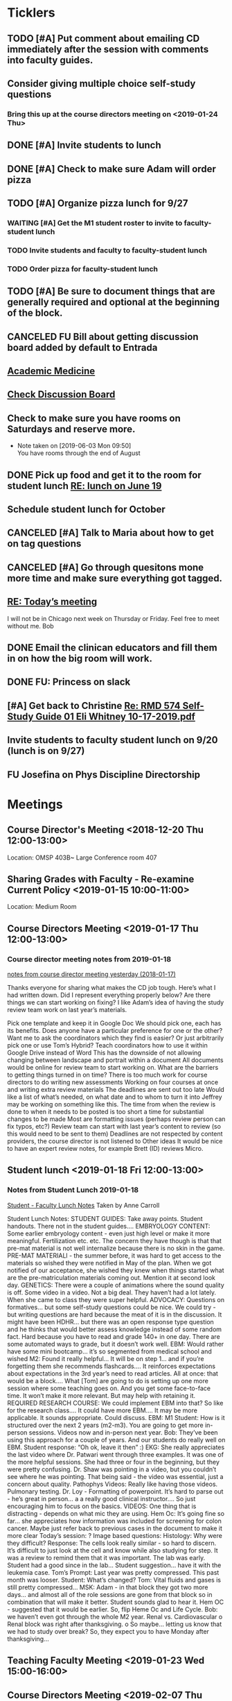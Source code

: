 * *Ticklers*
** TODO [#A] Put comment about emailing CD immediately after the session with comments into faculty guides.
** Consider giving multiple choice self-study questions
*** Bring this up at the course directors meeting on <2019-01-24 Thu>
** DONE [#A] Invite students to lunch
SCHEDULED: <2019-04-08 Mon>
** DONE [#A] Check to make sure Adam will order pizza
** TODO [#A] Organize pizza lunch for 9/27
:PROPERTIES:
:ORDERED:  t
:END:
*** WAITING [#A] Get the M1 student roster to invite to faculty-student lunch
SCHEDULED: <2019-09-09 Mon>
:LOGBOOK:
- Note taken on [2019-09-05 Thu 09:22] \\
  Bug Bob on Monday if you haven't gotten this.  Invites go out Friday.
- State "WAITING"    from "TODO"       [2019-08-28 Wed 09:18] \\
  Emailed Bob.
:END:
*** TODO Invite students and faculty to faculty-student lunch
SCHEDULED: <2019-09-20 Fri>
*** TODO Order pizza for faculty-student lunch
** TODO [#A] Be sure to document things that are generally required and optional at the beginning of the block.
** CANCELED FU Bill about getting discussion board added by default to Entrada
** [[https://journals.lww.com/academicmedicine/pages/default.aspx][Academic Medicine]]
SCHEDULED: <%%(diary-cyclic 7 07 20 2019)>
** [[https://entrada.rush.edu/community/rmd56619farmc:discussion_board?section=view-forum&id=51][Check Discussion Board]]
SCHEDULED: <2019-09-06 Fri>
** Check to make sure you have rooms on Saturdays and reserve more.
   SCHEDULED: <2019-09-13 Fri>
   :LOGBOOK:
   - Note taken on [2019-08-26 Mon 07:55] \\
     This is done through 9/28
   :END:
   - Note taken on [2019-06-03 Mon 09:50] \\
     You have rooms through the end of August
** DONE Pick up food and get it to the room for student lunch [[message://%3cd5dadda6bb95448aa7b36b67a525c850@RUPW-EXCHMAIL02.rush.edu%3E][RE: lunch on June 19]]
SCHEDULED: <2019-06-19 Wed>

** Schedule student lunch for October
SCHEDULED: <2019-09-27 Fri>
** CANCELED [#A] Talk to Maria about how to get on tag questions
:LOGBOOK:
- Note taken on [2019-07-18 Thu 06:45] \\
  Recent email says we are 100% done.  I'll take their word for it.
:END:
** CANCELED [#A] Go through quesitons mone more time and make sure everything got tagged.
:LOGBOOK:
- Note taken on [2019-07-18 Thu 06:46] \\
  Recent email says we are 100% done.  I'll take their word for it.
:END:
** [[message://%3cba7058c6c89b4e7b802a2b6a55815997@RUPW-EXCHMAIL02.rush.edu%3E][RE: Today’s meeting]]


I will not be in Chicago next week on Thursday or Friday.  Feel free to meet without me.
Bob

** DONE Email the clinican educators and fill them in on how the big room will work.
SCHEDULED: <2019-08-24 Sat>
:LOGBOOK:
- State "DONE"       from              [2019-08-26 Mon 07:45]
- Note taken on [2019-08-21 Wed 08:22] \\
  Wait until after the meeting Thursday the 22nd.  This may be addressed there.
:END:
** DONE FU:  Princess on slack
:PROPERTIES:
:SYNCID:   7B169153-D4B6-4A92-B39E-0293A8FF940F
:ID:       A3F4C235-9D4C-4836-965C-2EDBFD54F178
:END:

** [#A] Get back to Christine [[message://%3c0A95AC6B-9F25-49A6-9B10-22649EFC7E2E@rush.edu%3E][Re: RMD 574 Self-Study Guide 01 Eli Whitney 10-17-2019.pdf]]

** Invite students to faculty student lunch on 9/20 (lunch is on 9/27)
SCHEDULED: <2019-09-13 Fri>
** FU Josefina on Phys Discipline Directorship
SCHEDULED: <2019-09-17 Tue>

* *Meetings*
** Course Director's Meeting <2018-12-20 Thu 12:00-13:00>
Location: OMSP 403B~ Large Conference room 407
** Sharing Grades with Faculty - Re-examine Current Policy <2019-01-15 10:00-11:00>
Location: Medium Room
** Course Directors Meeting <2019-01-17 Thu 12:00-13:00>
*** Course director meeting notes from 2019-01-18
	[[message://%3c7112B064-8C91-4B9C-803D-A28B632AFADE@rush.edu%3E][notes from course director meeting yesterday (2018-01-17)]]

Thanks everyone for sharing what makes the CD job tough. Here’s what I had written down. Did I represent everything properly below? Are there things we can start working on fixing? I like Adam’s idea of having the study review team work on last year’s materials.

Pick one template and keep it in Google Doc
We should pick one, each has its benefits.
Does anyone have a particular preference for one or the other?
Want me to ask the coordinators which they find is easier?
Or just arbitrarily pick one or use Tom’s Hybrid?
Teach coordinators how to use it within Google Drive instead of Word
This has the downside of not allowing changing between landscape and portrait within a document
All documents would be online for review team to start working on.
What are the barriers to getting things turned in on time?
There is too much work for course directors to do
writing new assessments
Working on four courses at once and writing extra review materials
The deadlines are sent out too late
Would like a list of what’s needed, on what date and to whom to turn it into
Jeffrey may be working on something like this.
The time from when the review is done to when it needs to be posted is too short a time for substantial changes to be made
Most are formatting issues (perhaps review person can fix typos, etc?)
Review team can start with last year’s content to review (so this would need to be sent to them)
Deadlines are not respected by content providers, the course director is not listened to
Other ideas
It would be nice to have an expert review notes, for example Brett (ID) reviews Micro.
** Student lunch <2019-01-18 Fri 12:00-13:00>
*** Notes from Student Lunch 2019-01-18
	[[message://%3c879F8C58-41D1-4249-891B-341A7533EE6E@rush.edu%3E][Student - Faculty Lunch Notes]]
Taken by Anne Carroll

Student Lunch Notes:
STUDENT GUIDES: Take away points. Student handouts. There not in the student guides….
EMBRYOLOGY CONTENT: Some earlier embryology content - even just high level or make it more meaningful. Fertilization etc. etc. The concern they have though is that that pre-mat material is not well internalize because there is no skin in the game.
PRE-MAT MATERIALl - the summer before, it was hard to get access to the materials so wished they were notified in May of the plan. When we got notified of our acceptance, she wished they knew when things started what are the pre-matriculation materials coming out.
Mention it at second look day.
GENETICS: There were a couple of animations where the sound quality is off. Some video in a video. Not a big deal. They haven’t had a lot lately. When she came to class they were super helpful.
ADVOCACY: Questions on formatives… but some self-study questions could be nice.
We could try - but writing questions are hard because the meat of it is in the discussion.
It might have been HDHR… but there was an open response type question and he thinks that would better assess knowledge instead of some random fact.
Hard because you have to read and grade 140+ in one day. There are some automated ways to grade, but it doesn’t work well.
EBM: Would rather have some mini bootcamp… it’s so segmented from medical school and wished
M2: Found it really helpful… It will be on step 1… and if you’re forgetting them she recommends flashcards…. It reinforces expectations about expectations in the 3rd year’s need to read articles.
All at once: that would be a block…. What [Tom] are going to do is setting up one more session where some teaching goes on. And you get some face-to-face time. It won’t make it more relevant. But may help with retaining it.
REQUIRED RESEARCH COURSE: We could implement EBM into that? So like for the research class…. It could have more EBM…. It may be more applicable.
It sounds appropriate. Could discuss.
EBM: M1 Student: How is it structured over the next 2 years (m2-m3). You are going to get more in-person sessions. Videos now and in-person next year.
Bob: They’ve been using this approach for a couple of years. And our students do really well on EBM. Student response: “Oh ok, leave it then” :)
EKG: She really appreciates the last video where Dr. Patwari went through three examples. It was one of the more helpful sessions. She had three or four in the beginning, but they were pretty confusing. Dr. Shaw was pointing in a video, but you couldn’t see where he was pointing. That being said - the video was essential, just a concern about quality.
Pathophys Videos: Really like having those videos. Pulmonary testing.
Dr. Loy - Formatting of powerpoint. It’s hard to parse out - he’s great in person… a a really good clinical instructor…. So just encouraging him to focus on the basics.
VIDEOS: One thing that is distracting - depends on what mic they are using.
Hem Oc: It’s going fine so far… she appreciates how information was included for screening for colon cancer. Maybe just refer back to previous cases in the document to make it more clear
Today’s session: ?
Image based questions:
Histology: Why were they difficult?
Response: The cells look really similar - so hard to discern. It’s difficult to just look at the cell and know while also studying for step.
It was a review to remind them that it was important. The lab was early. Student had a good since in the lab…
Student suggestion… have it with the leukemia case.
Tom’s Prompt:
Last year was pretty compressed. This past month was looser.
Student: What’s changed?
Tom: Vital fluids and gases is still pretty compressed…
MSK: Adam - in that block they got two more days… and almost all of the role sessions are gone from that block so in combination that will make it better. Student sounds glad to hear it.
Hem OC - suggested that it would be earlier. So, flip Heme Oc and Life Cycle.
Bob: we haven’t even got through the whole M2 year.
Renal vs. Cardiovascular
o        Renal block was right after thanksgiving.
o        So maybe… letting us know that we had to study over break? So, they expect you to have Monday after thanksgiving…
** Teaching Faculty Meeting <2019-01-23 Wed 15:00-16:00>
** Course Directors Meeting <2019-02-07 Thu 12:00-13:00>
*** Ask about access to K drive
   [2018-11-27 Tue]
** Review Fall 2019 draft calendar with Bob Leven <2019-02-21 Thu 11:00-12:00>
** AY19 Curriculum Kick-Off Meeting; Location: AAC 985 **https://zoom.us/j/153650743*** <2019-03-01 Fri 10:00-12:00>
*** Mention embryology changes at physiology currculum meeting next week.
   [[message://%3c986c78f0806e45baa26fa41fc4561edb@RUPW-EXCHMAIL02.rush.edu%3E][RE: Intro to embryology]]
** Physiology Curriculum Meeting for AY19 Launch; Location: OIME, AAC 403, Medium Conference Room <2019-03-06 Wed 14:30-15:30>
** LCME Survey Visit <2019-10-04--2019-10-07>
** 2019-2020 Calendar <2019-04-24 Wed 13:30-14:30>
:PROPERTIES:
:SYNCID:   59F1934E-DA33-42B6-B748-57555DFAE249
:ID:       41953264-D25C-45B6-AFC5-2850C966D3EC
:END:
*** DONE Review Bob's calendars
:PROPERTIES:
:SYNCID:   B9D8AB61-2B3E-401D-976C-68429650A8F0
:ID:       E3442D5E-B1A9-453E-A93D-557965D61F97
:END:
	[[message://%3cfea1cfacb14d4d7d83d7fb9634842e7a@RUPW-EXCHMAIL02.rush.edu%3E][Draft 2 of 2019-2020 Calendars]]

1. Tetralogy of Fallot on 10/17 is a double case.  It would be extremely helpful if you coul dmove the final off of Monday into the previous week.
-Moved to Friday
2. I think we can justify putting the EKG workshop on 11/15 but Friday (11/16) would be better after the formative
- Bob will check with Jaime to see if she will move the communicator session wiht it.  Otherwise, no dice.
3. Pre-renal dehydration is a double case.  Putting it the Monday after the midterm on Friday is a disaster waiting to happen.  This session was universally reviled last year as it landed the day after a formative.  I don't know what to do with this session but putting it there is a problem.  Maybe you coud move this sesson to Tuesday and put the midterm on Thursday the week before.
- Bob is checking with Paul to ee if he will move his session to Tuesday.  Bob doesn't want them to come in for an hour but this really needs to be moved.
- Sleep on it and get back to Bob on moving the mid-term.  He doesn't think they'll have enough time to study for it if we move it.
4. Could we get M1 Q&A sessions on 11/12, 11/21 and 12/11?
- Done.  11/12, 11/19, 11/10
5. Thoracic imaging sesson belongs in VF, not VG.
- moved to 12/9.  Tell Adam.
6. Pneumothorax is a double case.  I suppose if the semester really starts on Monday the 6th, this is OK but it would be better on Friday.
- Left this where it was.  Decided there was enough time.
7. ABASE cant be the same day as the acid-base session on 1/24.  I need to be in both.  Its goping to suck but we may have to either put it on Thursday tht 23rd of wait until Tuesday the 28th for ABASE.  Much as I hate to do it, Thursday might be the best of the two evils.
- ABASE moved to Thursday, formative moved to Tuesday.
8. Could we put a Q&A for the formative on Tuesday the 1/21 and Wednesday 1/29?
-  Done.  1/17 and 1/28

Entered on [2019-04-23 Tue 14:41]
**** CANCELED FU Bob on What Jamie said about moving communicator to Friday 11/16
**** CANCELED FU Bob to make sure Paul was OK with the move of his session to Tuesday before Thanksgiving
**** DONE [#A] Show Adam where you moved thoracic imaging (12/9)
** Bob Calendar <2019-04-25 Thu 10-:00-10:30>
:PROPERTIES:
:SYNCID:   FB4D9F3C-493D-4C6C-9633-DE0BD73BB2AD
:ID:       584E34AE-1E05-450D-97B4-81BD960A2591
:END:
*** Kidney histology
- Added with Pre-renal dehydration
*** Dump the anatomy review on 12/10
- Done
** [[message://%3c944561760ce246b3b705354ddd3f2c2c@RUPW-EXCHMAIL02.rush.edu%3E][Meningitis Case Pilot Session with large room ]] <2019-06-07 Fri>
:PROPERTIES:
:SYNCID:   F931B1E5-7A85-42C6-9287-773E69083C69
:ID:       89164235-C686-4ECD-926D-03BA4AED19C0
:END:

*** Go thorugh the case a little first.
*** When susan first asked if there were any quesitons I hheard some yes's but they were soft and students were too inhibited to ask.
*** PowerPoints?
*** I like the fact that multiple input came in from faculty.
*** Trouble understanding Susan.  Accoustics?
*** Practice with poll everywhere before session
*** Hide the poll anywhere restuls.  If students see it updating it will iinfluence their choice.
*** Lumbar puncture video should have been in the pre-study material
*** Do we want the discipline directors taking the students thorough the activites or the CEs?  What will the CEs do now?  Just chime in when they have a clinical point.  It seems like communication before every session to make sure everyone knows who is doing what well in advance will be important.
*** How will we identify the "lead" CE?  Should the CD just assign them?
*** I think we should ask the clinician educators to circle up the way Scott Heinrich did at the very beginning of the session and spend the first 25 minutes or so going over the case.
** Course Directors Meeting <2019-05-09 Thu 12:00-13:00>
:PROPERTIES:
:SYNCID:   12BA51DF-9971-4BAD-9841-514EFBCACF2B
:ID:       ED09D0E2-11C3-4B6A-A4BC-9EDFFD07F47C
:END:
*** Spent a lot of time discussing the pre-clerkship standards policy that the I&I subcommittee approved yesterday.  Adam didn't like it but he might be coming around.
** OIME Staff Meeting <2019-05-16 Thu 12:00-13:00>
:PROPERTIES:
:SYNCID:   E4B04BAA-C0BE-4E88-B76E-D3F632AD9454
:ID:       A692391D-36C2-4D91-8CB5-BF1A71E66430
:END:
*** 144 students in next class
*** 26 of those students are under represented minorities
** Multidicplinary tagging only when you need to know the second discipline to get the answer correct (not if jut in distractors or a minor$
** Weekly Clinician Educator meetings for M1M2 Integrated Curriculum;  Zoom link:  https://zoom.us/j/945561732; Location: AAC Rm. 985 <2019-06-10 Mon 12:00-13:00> :: The CE's thought the session went long.   This was in part because of the those present were chiming in but it was also in part because the neurologists were experts that were teaching beyond what an M1 needs to know.  The suggesiton was that maybe the CEs should teach things like this.  It probalby won't be a problem in other blocks as the "experts" are few and far between right now.
:PROPERTIES:
:SYNCID:   EA5F1FEE-621B-43C4-85CB-B5645C017B2F
:ID:       3E1EAC04-1B6B-4E6E-9CCF-8F3E7A9B61AA
:END:

** Meeting about tech in new space; Location AAC 971 <2019-06-19 Wed 11:00-12:00>                                                            
*** Can we record the session? - Yes                                                                                                        
*** Mention apple TVs - Yes.                                                                                                                
    [2019-06-14 Fri 06:16]                                                                                                                  
                                                                                                                                            
*** Screens                                                                                                                                 
***** Four large screens on the wall                                                                                                        
***** 14 mobile monitors                                                                                                                    
***** They do have airplay                                                                                                                  
*** Mics                                                                                                                                    
***** 6 wireless lavaleres                                                                                                                  
***** Asked for 8 and asked to boundary mics at each table                                                                                  
*** You need software to do a bunch of fancy sharing with the whole room but an iPad out of the box will connect to one station at a time.  
*** You can have them message the instructor from the cart.                                                                                 
*** Web site for documentation: http://www.netsupportschool.com                                                                             
                                                                                                                                            
*** DONE [#A] Ask Bob what kind of technical support we'll have in the room :: Yes.  For the first semester.                                
                                                                            
** Student-Faculty Lunch Location: AAC 950 <2019-06-19 Wed 12:00-13:00>                                                                      
**** There will be histopath reviews before the exam in every block                                                                          
**** Students liked what Scott Heinrich did wwith the group get together in a circle.    

** FW: M1/M2 meeting;Location: Medium Conference Room   <2019-06-19 Wed 9:00-10:00>                                                          
**** 942-8546 for medium conference room                                                                                                     
**** Lot's of Y2Q talk but they aren't buying into moving blocks around                                                                      
**** Beth will be addressing the students abt med school tutors.  She will also be sitting in the sessions.  Hopoing to de-emphasize the     
**** importance of Step 1                                                                           
** Course Director's Meeting; Location: OMSP 403B~ Large Conference room 407 <2019-06-20 Thu 12:00-13:00>
:PROPERTIES:
:SYNCID:   6C8538F1-298F-4E11-B21D-B24A3B541E64
:ID:       703E862F-85A4-4C73-98C0-D57882DB8E35
:END:

Faculty guides due before course starts
Formatives and summatives due 3 weeks before assessment
Objectives now posted by week
*** DONE [#A] Check AY19/20 physiology content list for deadlines
*** DONE Ask Princess about syllabus.  I didn't understand it.   :Princess:
*** DONE [#A] They are thinking about using kotobee to collect all documents and convert to epub :: Probably need to convert to Word but it might take LaTeX.  Check this.
** Course Director's Meeting; Location: OMSP 403B~ Large Conference room 407 <2019-06-27 Thu 12:00-13:00>
:PROPERTIES:
:SYNCID:   D6F2297E-BF91-450F-A8E9-F9D736E4167F
:ID:       FA13BA9E-ABDF-48C3-B68C-C076D1CF348C
:END:
*** New Micro/Immuno person's name is Paria
**** Taught as a TA
**** She's a talker.  :)
*** CD salaries will now be allocated based upon length of block and other not well-defined effort-based factors.  Probably DD by student workload time, too.

** Course Director's Meeting; Location: OMSP 403B~ Large Conference room 407 <2019-07-18 Thu 12:00-13:00>
:PROPERTIES:
:SYNCID:   B2AFCC73-F0FD-4A15-9232-22729604816E
:ID:       EF0FC1AA-53DF-4E3B-AC8A-9C7B3DC48CEB
:END:
*** DONE [#A] Narrative feedback for M2s in Anatomy and Communicator?  Ask Adam.
:PROPERTIES:
:SYNCID:   DB402237-22B1-429F-94C0-A292BCABE0A0
:ID:       622BEB0C-CFEF-40C4-B124-2FB1938EBA3B
:END:
:LOGBOOK:
- State "WAITING"    from "TODO"       [2019-08-07 Wed 10:19]
:END:
*** Thinking about requiring students to pass each discipline at the end of the year                                                                    
**** Assessment needs to give us the breakdowns for next year so that we can evaluate the effect on students grades
**** We need to move fast if we want to get this started for 2019-2020.  Bob didn't seem to interested in pushing it ahead that quickly so I doubt it will happen.  Probably 2020-2021.
**** Check in and see how this policy requiring students to pass all of the disciplines over the course of the year.  If its going to happen in 2021, Bob has to move now.
SCHEDULED: <2020-02-14 Fri>

** Course Director's Meeting; Location: OMSP 403B~ Large Conference room 407 <2019-07-25 Thu 12:00-13:00>
:PROPERTIES:
:SYNCID:   52007325-6876-493A-8371-D5BCB2354E9F
:ID:       74A23B20-29D9-4ACC-A961-69A74BDD72B5
:END:
:LOGBOOK:
- Note taken on [2019-07-26 Fri 07:52] \\
  We looked at Lecturio.  There was a request for more time to evaluate.
  
  Denise Lyles is leaving.  She's the coordinator for both S&R and VG so very bad news for me.  No plan for replacement yet.
:END:
** TODO M1 Block Admin Meeting <2019-08-08 Thu 12:00-13:00>
:PROPERTIES:
:SYNCID:   0DFFD531-0E24-484D-82BD-287CF09BE9B0
:ID:       39366560-ECD7-4C28-9669-49288930E607
:END:
:LOGBOOK:
- Note taken on [2019-08-08 Thu 13:15] \\
  Narrative feedback will be done for communicator and anatomy (M2's communicator only).  
  
  Students will not be told they are being evaluated.
  
  This won't affect the grade but can affect a Deans letter
  
  Students will see evaluations and they will have at least on conference with a communicator faculty at east once some time during the year to go over it.
:END:
                                 
** My turn at the Journal Club <2020-03-26 Thu>
*** Send out journal club article
DEADLINE: <2020-03-19 Thu> SCHEDULED: <2020-03-12 Thu>
** Meeting to describe technology in new teaching space. <2019-08-13 Tue 9:00-10:00>
:PROPERTIES:
:SYNCID:   9B6C9D6B-FAE8-415E-A199-D67AAF043643
:ID:       44B2E6BC-84DF-437F-9A99-926D938C6576
:END:
*** IT guy's name is Terrance J Lewis.  He encourages email for questions
*** Some things to note:
**** You have to check out tablets from METC
**** Will probalby need at least 1 mic.  This also comes from the METC
**** There is a keyboard and mouse with each cart.
**** You can connect to each cart with you iPad but you can't use airplay (which Only connects to the whole room).  You have to use an alternative (name eacapres me).  You need to install software to do it.
** TODO Course Director's Meeting; Location: OMSP 403B~ Large Conference room 407 <2019-08-15 Thu 12:00-13:00>
:PROPERTIES:
:SYNCID:   0178B251-1095-4B57-83A0-40AA1E5261B0
:ID:       28FBA82F-E906-463E-9EE2-FB4C56D22391
:END:
:LOGBOOK:
- Note taken on [2019-08-16 Fri 09:31] \\
  I wasn't happy with how this went.  It turned into a bitch session basically about how we are being cut out of the process when decisions are being made.  I need to take the bull by the horns and talk to Rahul directly about some of this.
:END:
** Tech Training in CLUB (new teaching space) rooms; Location: AAC450 <2019-08-19 Mon 11:30-13:30>
:LOGBOOK:
- Note taken on [2019-08-21 Wed 08:54] \\
  Adam, Amrjit and I got to mess around a little.  The iPads connect fine thorugh airmedia but ou need to to to a tablet of a wall and set the computer to accept it.
:END:
** Cameo at M1 Orientation; Location: 540 AAC <2019-08-22 Thu 10:15-10:45>
:PROPERTIES:
:SYNCID:   4E642768-5449-46BA-B0EF-27448F5F9890
:ID:       51182D6F-46AC-4DA3-9FF5-F9016AFCE62B
:END:
** Request - RMC Faculty Dinner and Curriculum Prep meeting; Location: AAC 1096 - https://zoom.us/j/153650743 <2019-08-22 Thu 17:00-18:30>
:PROPERTIES:
:SYNCID:   09835B32-966A-4979-8989-6B465519EBB4
:ID:       2C0ADB9D-21F3-45F9-B44E-17EA481ED7E1
:END:
** Course Director's Meeting; Location: OMSP 403B~ Large Conference room 407 <2019-11-01 Fri 07:32>
:PROPERTIES:
:SYNCID:   10734585-EB6C-4A51-8C85-7615A148731D
:ID:       CEE56239-925C-4E16-9CBC-A2A3152D98F0
:END:
*** [[message://%3c1b3cf48d9e8f41388187b701ba66a4ff@RUPW-EXCHMAIL02.rush.edu%3E][Discussion points for CD meeting tomorrow]]


Dear All,

I’m observing the case session (on blood type) in the new space and have made a few observations that would be worth some discussion as a group:

-          No one (i.e., CEs nor students) currently know how to reach a DD for help. Given the maze of the room configuration and the inability to see across the room, an electronic solution (like Slack) seems to be the only feasible solution. We should reach consensus on this and active a plan as soon as possible
-          Many on the small groups are now larger at 6 students per table instead of 4 due to table size and availability.
-          Regarding the room being a “maze” to get through…we should plan a better configuration including where tables, chairs, and dividers not in use should be placed. The placement of furniture seems a bit haphazard making it hard to get around right now.
-          Hearing the CEs is still very challenging, especially if you’re a student at a table furthest from the CE. I sat in as part of a group and could not hear questions students were posing. Student frustration regarding this must be high. This does not make for a good learning environment. Tables that can’t hear are completely checked out.

Adam
**** Need to decide what to do if a CE doesn't show up.
**** Slack update - Microsoft teams?
**** iPads for faculty?
*** Notes from session
**** Lots of reluctance about adding more echnology.  Email Princess and put the brakes on Teams
**** Spread the students out amongst all the the tables individually if a CE doesn't show.
**** Triangle or U-shaped table arrangement with CEs in the center to better allow students to hear them.
*** Need to discuss review form
** Course Director's Meeting; Location: OMSP 403B~ Large Conference room 407 <2019-09-05 Thu 12:00-13:00>
:PROPERTIES:
:SYNCID:   051AA993-6CA2-4009-9066-F3019FE11507
:ID:       98158227-5D57-4896-BC61-36CE616492D8
:END:
:LOGBOOK:
- Note taken on [2019-09-07 Sat 10:17] \\
  Bob wasn't there so it turned into a typical bitch session.
:END:
* *Notes*
** [[message://%3c1CDD440C-296F-4754-8B5D-2BE5D8FB626A@rush.edu%3E][Formative Review policy]]
** [[message://%3cE1B6B801-934D-4B87-8CB8-9E94D7868073@rush.edu%3E][Summative Review Policy]]
** Advice for Students
:PROPERTIES:
:SYNCID:   73FE8192-7FF9-4439-B9EC-33E5762025F4
:ID:       72CAC11E-9271-4AC0-8552-0E8259D4039F
:END:
*** What disciplines did you struggle in?
*** Old exam questions
*** self-study questions
*** objectives
*** look for questions in the notes/write a stem
*** study in groups
*** where do you study?  Distraction-free?
*** write your questions down and don't wait to ask.  Assuming you have been through the material, the answer is unlikely to just come to you.
** Connie’s Pizza
2373 S. Archer Avenue
Chicago, IL, 60616
Get Directions
Phone
(312) CONNIES
(312) 326-3443

My suggested order:

2 large deep veggie
2 large deep meat lovers
1 large deep pepperoni and mushroom
35 cans of a variety of soda
8 bottled waters
** [[http://www.pathophys.org][McMaster Pathophysiology]] - this had the explanaiotn for HTN in AKI (its volume overload due to decreased GFR).  It could be a good resource.
   [2018-12-10 Mon]
** [[https://www.labnol.org/internet/add-files-multiple-drive-folders/28715/][Article on how to add google docs to multiple folders.]]  The shortcut key is shft-z
   [2018-12-13 Thu]
** [[message://%3cc657557ed90741e985f72c8dc0f167d5@RUPW-EXCHMAIL02.rush.edu%3E][Consider Bob's Proposal]]
   [2018-12-19 Wed]
** [[message://%3c117360AF-D0FC-4D67-969B-17E266136381@rush.edu%3E][Assessment Protocols]]
** [[message://%3c1547152402378.29289@rush.edu%3E][M1 (2018-2019) Osmosis student is Laura Owczarzak]]
** [[message://%3c19D81327-BEC8-4B9E-8869-5577F42C97DF@rush.edu%3E]["You Said, We Did" Newsletter & New Facilitator Dashboard]]
** ON RADAR Flex learning models
	[[message://%3c8C8472C5-AC14-4348-8158-DB24A53EF55E@gmail.com%3E][Flex learning models]]
This is worth probably reading.
** [[http://rahulpatwari.org/index.php?title=RMC_Objectives][RMC Objectives]]
   [2018-11-29 Thu]
** ScholarRx/RUSH Info
	[[message://%3cDM5PR1201MB2521FF6FD929CE7E1844C354F0910@DM5PR1201MB2521.namprd12.prod.outlook.com%3E][ScholarRx/RUSH Discussion (Thursday, January 31)]]
** [[https://docs.google.com/document/d/1MXuuOdefHQxd3Qz2vCUEuPzmHa0-agYl0lmDRhXjJ_k/edit][Normal Ranges for Test Results - Google Docs]]
** Plan for embryology and maybe genetics
	[[message://%3cFBC2B30A-BB0B-4342-A475-CF1FF856E5CE@rush.edu%3E][Re: Intro to embryology]]
 Something that you are probably aware of is that students would like to have a general overview of embryology early on.  I spoke with Tom about this and he agrees that it would be helpful if before talking about heart development there was a more general introduction.  We both felt that a fairly superficial introduction that covered the most basic details from fertilization probably up through gastrulation, germ layer formation, neural tube and maybe branchial arch and somite formation could be done without an excessive amount of time commitment by the students with the clear understanding that with then now additional time in the Sexuality and Reproduction block that we could revisit early embryology in greater detail again in the second year.  We were thinking of including it in the self study material for the Tet case.  I would appreciate your perspective on this.
** "Ideal" Physiology Order - was not needed and was never completed
 [hide]
***
1	01. Describe the fundamental concepts of Physiology (CO-0118)
**** 1.1	01. Transport (TO-0751)
1.2	02. The Movement of Ions and the Cell Membrane Resting Potential (TO-0752)
1.3	03. Fluids and Electrolytes 1 (TO-1273)
1.5	05. Epithelial Transport (TO-1263)
*** 2	02. Apply the concepts of Cardiovascular Physiology (CO-0119)
**** Introduction to the Cardiovascular System and the Heart Part 1
**** Introduction to the Cardiovascular System and the Heart Part 2
**** Introduction to the Cardiovascular System and the Heart Part 3
**** THE STRUCTURE AND FUNCTION OF THE CARDIOVASCULAR SYSTEM
**** CARDIAC MUSCLE PHYSIOLOGY
**** Smooth Muscle Physiology
**** The Physiology of the Autonomic Nervous System
**** THE MOVEMENT OF IONS AND THE CELL MEMBRANE RESTING POTENTIAL
**** ACTION POTENTIAL GENERATION AND PROPAGATION IN NERVE AND SKELETAL MUSCLE
**** The Cardiac Action Potential
**** Introduction to Arrythmias and the Mechanism of Action of Anti-arrhythmic Drugs
**** THE HEART AS A PUMP
**** Hemodynamics
**** INTERACTION BETWEEN THE HEART AND THE CIRCULATION
**** REGIONAL CIRCULATIONS
**** REGULATION OF ARTERIAL PRESSURE AND CARDIOVASCULAR RE- FLEXES
*** 5	05. Apply the concepts of Renal Physiology (CO-0122)
**** Basic Renal Structures and Functions
**** Renal Blood Flow Filtration and Clearance
**** BASIC TRANSPORT MECHANISMS AND RENAL HANDLING OF ORGANIC SOLUTES
**** Renal Handling of Na Cl and H2O
**** Control of Na and H2O Excretion
**** Renal Handling of Potassium Calcium and Phosphate
**** Renal Handling of Acid-Base
*** 4	04. Apply the concepts of Respiratory Physiology (CO-0121)
**** 01. Introduction to the Respiratory System (TO-0787)
**** 02. Respiratory Mechanics (TO-0788)
**** 03. Gas Exchange (TO-0789)
**** 4.4	04. Ventilation and Gas Exchange (TO-0790)
**** 4.5	05. Reflexes & Regulation (TO-0791)
**** 4.6	06. Blood Gas Transport (TO-1279)
**** 4.7	07. Pulmonary Circulation, Ventilation/Perfusion Balance (TO-1280)
**** 4.8	08. Control of Respiration (TO-1281)
**** 4.9	09. Pulmonary Physiology (TO-1282)
*** 3	03. Apply the concepts of Gastrointestinal Physiology (CO-0120)
**** 3.1	01. Gastrointestinal Function and Regulation (TO-0792)
**** 3.2	02. Motility (TO-0793)
**** 3.3	03. Secretion (TO-0794)
**** 3.4	04. Absorption (TO-0795)
**** 3.5	05. Liver (TO-0796)
**** 3.6	07. Biliary System and Gallstones (TO-0798)
**** 3.7	08. Pancreas (TO-0799)
*** 6	06. Apply the concepts of Musculoskeletal Physiology (CO-0123)
**** 6.3	03. Synapses (TO-0824)
**** 6.6	06. Skeletal Muscle Physiology (TO-0827)
**** 7	07. Apply the concepts of Endocrine Physiology (CO-0124)
*** Apply the concepts of Calcium Homeostasis Physiology
**** 7.5	05. The Physiology of Bone (TO-0839)
**** 7.6	06. Calcium and Phosphate Regulation (TO-0843)
7.1	01. Metabolism Controlling Hormones (TO-1283)
7.2	02. Hormonal Control of Blood Glucose (TO-1284)
7.3	03. Hormones of Growth, Development & Metabolism (TO-1285)
7.4	04. Diabetes Mellitus (TO-1236)

8	08. Apply the concepts of Reproductive Physiology (CO-0125)
8.1	01. Overview of Reproductive Physiology 1 (TO-0800)
8.2	02. Overview of Reproductive Physiology 2 (TO-0801)
8.3	03. Male Reproductive Physiology (TO-0802)
8.4	04. Female Reproductive Physiology (TO-0803)
8.5	05. Pregnancy (TO-0804)
8.6	06. Physiology of Growth and Development (TO-0805)
9	09. Apply the concepts of Fetal Physiology (CO-0126)
9.1	01. Women’s Health: Ex-Utero Fetal Physiology (TO-0828)
9.2	02. Pregnancy (TO-XXXX)
9.3	XX. Women's Health: Antenatal Surveillance of Fetal Physiology and Alterations (TO-0829)
9.4	XX. Women's Health: Abnormal Pregnancy (TO-XXXX)
10	10. Apply the concepts of Acid Base Physiology (CO-0127)
10.1	01. General Acid Base Balance (TO-0830)
10.2	02. Buffering Response to an Acid Base Imbalance (TO-0831)
10.3	03. Compensatory Responses to an Acid Base Imbalance (TO-0832)
11	11. Apply the concepts of Temperature Regulation Physiology (CO-0128)
11.1	01. Core temperature (TO-0833)
11.2	02. Heat exchange at the skin (TO-0834)
11.3	03. Central control of temperature (TO-0835)
****
** [[https://rushuportal.learning.rush.edu/OIRAA/Pages/default.aspx?RootFolder=%2FOIRAA%2FDocuments%2FHLC%20Visit%20March%202019&FolderCTID=0x012000E8A32E6DCA121545BB8E2E1AC27BD676&View=%7b01DF83B8-2A45-4A61-935F-95541FCBBE73%7d][Links to documents for HLC prep]]
** [[~/Library/Mobile Documents/com~apple~CloudDocs/Word/Revised Letterhead 2019-03-14.doc][Revised Letterhead 2019-03-14.doc]]
** Master Physio Folder Objectives
https://drive.google.com/folderview?id=14QHSDel6YQKm-YecgoWbCGGkjmC4MK5L
** Master Physio Objective Sheet
https://docs.google.com/document/d/1wk7JUXKr8UVm84_zQHG8UF0o-6zKSADz2CEil-4lCFM/edit?usp=drivesdk
** Room Scheduling Link
	[[message://%3c50924b10dfcf45fca1bff4690d71bdbe@RUPW-EXCHMAIL02.rush.edu%3E][FW: Ad Astra Room Scheduling Is Back Online]]
** [[~/Library/Mobile Documents/com~apple~CloudDocs/Excel/M1M2 Spring and Summer 2020 Draft 2019-04-02.xlsx][M1M2 Spring and Summer 2020 Draft 2019-04-02.xlsx]]
** [[~/Library/Mobile Documents/com~apple~CloudDocs/Excel/M1M2 Fall 2019 Draft 2019-04-02.xlsx][M1M2 Fall 2019 Draft 2019-04-02.xlsx]]
** [[https://docs.google.com/spreadsheets/d/1fFYdEC57xJLCBtvl0IBd-4QUzY1D_HC9ERtOteeirNI/edit#gid=0][19/20_Topic Change Requests - Google Sheets]]
** [[message://%3cce3c08b5063f463c897e8cf250bedc30@RUPW-EXCHMAIL02.rush.edu%3E][Preliminary calendar]]
** [[/Users/tshanno/Library/Mobile Documents/com~apple~Preview/Documents/812_bench_Y2Q_2018 Secon Year Questionaire supplement.pdf][812_bench_Y2Q_2018 Secon Year Questionaire supplement.pdf]]
** [[/Users/tshanno/Library/Mobile Documents/com~apple~Preview/Documents/812_Y2Q_2018 second year questionsaire 2019-05-03.pdf ][812_Y2Q_2018 second year questionsaire 2019-05-03.pdf]]
** [[/Users/tshanno/Library/Mobile Documents/com~apple~CloudDocs/zFiled By Folder/LaTeX/Miscellaneous/Instructions for Evaluating Workload/Procedure for Evaluating Workload 2019-05-03.docx][Procedure for Evaluating Workload 2019-05-03.docx]]
   :PROPERTIES:
   :SYNCID:   4573C6DE-9EAF-4703-BFF9-152548EF4FB9
   :ID:       5A3BD658-5236-4134-B18E-8A09359AEF06
   :END:
** [[~/Library/Mobile Documents/com~apple~CloudDocs/Excel/M1M2 Spring and Summer 2020 Draft 4 5-1-19.xlsx][M1M2 Spring and Summer 2020 Draft 4 5-1-19.xlsx]]
** [[~/Library/Mobile Documents/com~apple~CloudDocs/Excel/M1M2 Fall 2019 Draft 5 5-3-19.xlsx][M1M2 Fall 2019 Draft 5 5-3-19.xlsx]]
** Meningitis procedure

Per Bob’s email (below) we are charged with combining small groups into one large space as an experiment of what the new space on the fifth floor might feel like.

We need to discuss how we are going to execute the meningitis case with all four groups at the same time.

Major disciplines: Microbiology, Pharmacology, Pathology, and Neuroscience/Neurology.
Other disciplines invited as spectators/feedback/FYI.

Activity Design Team is also included if they wish to attend and clinical educators assigned for this session are included if they would like to attend.

Faculty Guide:
https://docs.google.com/document/d/1wEJ9fycsuc5FHTwfFHI6ABod2HsWnutGXKCfuJcNKKA/edit?usp=sharing

Bob’s email from 5/9
One of the approaches being considered for class sessions next year is to use the new teaching space to have class sessions with the entire class together at one time.  The new space can maximally hold 200, so it should be able to seat our 144 class size without much trouble.  That being said, this would obviously  be a very different environment than what everyone is used to.  Instead of 3- 4 tables in a room we would have 24-30 tables in the room with multiple Clinician Educators assigned to a certain group of tables.  This approach would offer both challenges and opportunities.   So please share what you think would be the challenges and opportunities.  Second, recognizing that some of the Roles topics may not be appropriate to address in this type of setting, we may wish to continue to teach those sessions in smaller groups like we do now.  Therefore if anyone would like to identify topics that they believe fall into this category to please let us know.
** [[https://docs.google.com/document/d/1cVDrWUZwKGn9KrsxQDL1t2PK1KWzKnBYwHsxSRAtXo4/edit][Blueprints - Student Version - Google Docs]] :: To post discipline and roles specific percentages on exams for students.
** [[~/Library/Mobile Documents/com~apple~Preview/Documents/M1 MarioGomez BSCI-RMD 565.pdf][Session Reviews for the session in the big room]] :: There is a seperate special review that isnt' available yet.
** [[https://docs.google.com/spreadsheets/d/1Yf1fgAhLfUL_AmuRrDMH75ea_QtBVJkfkIrAdfBG3vQ/edit#gid=0][AY19/20 Physiology Content List - Google Sheets]] :: This sheet has the due dates for all of the material.  Vital FLuids due 8/8!
** [[http://support.kotobee.com/en/support/solutions/articles/8000070293-import-a-pdf-with-editable-content][Import a PDF with Editable Content : Kotobee]]

** [[http://support.kotobee.com/en/support/solutions/articles/8000024599-import-a-pdf-file-in-mac-os][Importing PDF for Mac users : Kotobee]]

** [[https://docs.google.com/spreadsheets/d/1eOZgZ-3IojbfWlrGpHaWtO0aMLZ3IA2mTANLIuSeOvg/edit#gid=0][00 - RMC AY19/20 Google Content Outlines - Google Sheets]] :: Links to all disciplines
** [[https://airtable.com/shrqOrzFJW5IUMyz4/tbljDpPhbpJ40IDlK?blocks=hide][Airtable - RMC CI- Faculty View]] :: This is not the current version
** [[https://drive.google.com/file/d/1i4Lh-fv9YPo1WG_s8ub6T6nOecHm1kXf/view?ts=5d040e84][M1M2 2019-2020 6-7-19 Bob Version.xlsx - Google Drive]]
:PROPERTIES:
:SYNCID:   4D39AFCF-7BEB-4299-87BB-E53CEF086F2F
:ID:       C8F41BDC-24F8-4AB4-8E5C-9F7A13824020
:END:

** Workload Assessment stuff [[https://drive.google.com/drive/folders/1rUMvRMLissK-_5XMw3_uDe-ElNwr7h2i][18/19 Workload Assessment - Google Drive]]
:PROPERTIES:
:SYNCID:   6D313489-E8DB-4821-8BDA-2A6D25FD7CDC
:ID:       2B951202-7A11-49F3-AC02-7A501E1E7553
:END:
** [[message://%3c4122654d37224a3a90e0ffc155545a1b@RUPW-EXCHMAIL02.rush.edu%3E][RE: Canvas Use]] :: Course Arc username and password but probably isn't consistent with terms of the license...
:PROPERTIES:
:SYNCID:   581633CA-3333-40CE-AD09-72D50510A2AD
:ID:       EAB6A5CB-E216-4E18-8977-320D0F662500
:END:

We do not have a license for Canvas. I am using the Free for Teacher version. You can sign up for it if you would like to test it out… https://www.instructure.com/canvas/try-canvas. You can add students to your course in Canvas and it won’t disappear.
 
I do want to note that the content for the summer self study guides is in a learning management system tool called CourseArc. This is where we placed all the self study material and created some interactive learning elements for the content.  CTEI has a license for CourseArc, however, it’s limited to the users in our department. We do have a general CTEI account that you are welcome to log in with…
https://rush.coursearc.com
CTEI@rush.edu – CTEI1234!
 
Students are not able to be added to CourseArc. If you would like for them to do the activities you create in CourseArc, you would need to add a link to the CourseArc course that you created within your Blackboard course OR create a free Canvas course for students to access the material in CourseArc. My suggestion is to use Blackboard since this is the learning management system Rush currently uses and the registrar’s office creates the course and enrolls students. You can easily embed a link to your CourseArc course in Blackboard.  You wouldn’t need to enroll any students as you will for Canvas. Also, if you link CourseArc to Blackboard, any graded activities you create in CourseArc will integrate into the Blackboard Grade Center.
 
If you need any help with this or have any questions, please let me know and I would be more than happy to help. 
** [[https://docs.google.com/spreadsheets/d/1QJsELxU6JDczacguMrNoYrOYd7qAnA5mICM1_WJRCcM/edit?usp=sharing][Activity Design Team Assignments to M2 Cases 2018-2019]]
:PROPERTIES:
:SYNCID:   1CE30209-09D0-4D4C-BC1E-978C048F8753
:ID:       584CBA72-5999-486C-8ACC-2160BDD5221D
:END:
** [[https://docs.google.com/spreadsheets/d/1_VMfu7Fnq4PhGPqMDAKH7mbvZbPvaLps3IijSZTclQE/edit?usp=sharing][Activity Design Team Assignments to M1 Cases 2018-2019]]
:PROPERTIES:
:SYNCID:   09F400CB-2136-4F0E-9248-52629D085F6B
:ID:       D97A5C8B-52B1-45F1-967B-1CDB9918D5B7
:END:
** [[message://%3c1564076124514.47516@rush.edu%3E][Fw: Lecturio Follow Up]]

** [[message://%3c0763E799-6332-4728-AE7D-A16F8B0A124E@rush.edu%3E][RMC: Deadlines for materials in 19/20]]
:PROPERTIES:
:SYNCID:   B17E8A89-ABBD-43F1-946B-81DC2B57334B
:ID:       A06305B0-BC50-4B2B-9A48-98CDFACE9997
:END:
:LOGBOOK:
- Note taken on [2019-07-26 Fri 08:13] \\
  Deadlines for Vital Fluids added to calendar.
:END:
*** Add deadlines for Vital Gases to your calendar (they are in November).
SCHEDULED: <2019-10-01 Tue>
** Phone number for conference room 942-8544
** [[https://docs.google.com/spreadsheets/d/1i4Lh-fv9YPo1WG_s8ub6T6nOecHm1kXf/edit#gid=161600452][M1M2 2019-2020 6-7-19 Bob Version.xlsx - Google Sheets]]
:PROPERTIES:
:SYNCID:   90CB7324-4B1A-453F-98A5-F5476D2BE2C1
:ID:       641DB528-19D8-48FE-97CF-005B0E075C70
:END:

** How to use Keynote to add text overlays in your iMovie projects
https://www.macworld.com/article/3411925/how-to-use-keynote-to-add-text-overlays-in-your-imovie-projects.html#tk.rss_all
** [[message://%3c9f033099c79d40c081f69590f6efdcd3@RUPW-EXCHMAIL02.rush.edu%3E][Med Ed Research Group]]
:PROPERTIES:
:SYNCID:   C1B7CAE3-CD06-4192-9C7E-D8003C96B63A
:ID:       AB557166-1D79-4554-AC6F-E3617BD89B66
:END:


Schedule for Academic Year 2019-2020:
Meeting Date	Presenter	Topic title
August 22, 2019	Adam Wilson	A review of US Medical School’s Promotion Standards for Excellence in Education
September 26, 2019	Bob Leven	Journal Article – TBA
October 24, 2019	Gabby Cs-Szabo	Journal Article – TBA
November 21, 2019	Mark Grichanik	Dissertation research or other
December 19, 2019	Princess Currence	Dissertation research or other
January 23, 2019	Kathryn Solka	Journal Article – TBA
February 27, 2019	Jay Behel	Journal Article – TBA
March 26, 2019	Tom Shannon	Journal Article – TBA
April 23, 2019	Jamie Cvengros	Journal Article or ongoing research – TBA
May 28, 2019	Kristin Al-Ghoul	Journal Article – TBA
June 25, 2019	Beth Baker	Journal Article – TBA
July 23, 2019	Anne Carroll	Dissertation research or other
 
If a journal club article is being presented, it should be shared with the group 1 week in advance.
** Laura Owczarzak is the student doing Osmosis for the class of 2022 [[message://%3c1565362895853.28583@rush.edu%3E][Reproductive]]


Hi Dr. Shannon, 

I just wanted to let you know that I'll be in charge of uploading course documents to Osmosis again for the upcoming Reproductive block. If students have any issues with Osmosis, you can send them my way. 

Hope you're enjoying your summer!

See you in a few weeks,

Laura Owczarzak

** [[https://docs.google.com/spreadsheets/d/1fvANoEDAdWRJYfdzHZ1bCIzIQqK8Ag1vIRdWQL7_uPU/edit#gid=1754225448][19/20 Curriculum Maps (Schedule of Topics by Block) - Google Sheets]] [2019-08-12 Mon]
** Link to BCS on Entrada [[message://%3cC10E50CD-8200-4C81-AC4C-28891240ABFA@rush.edu%3E][Re: BCS shell created in Entrada]]

** [[https://docs.google.com/spreadsheets/d/1fvANoEDAdWRJYfdzHZ1bCIzIQqK8Ag1vIRdWQL7_uPU/edit#gid=1754225448][19/20 Curriculum Maps (Schedule of Topics by Block) - Google Sheets]]
** [[https://rushedu-auvic.formstack.com/forms/active_learning_training_registration][Active Learning Training Registration - Formstack]]
** IT guy's name is Terrance J Lewis.  He encourages email for questions
** [[https://docs.google.com/spreadsheets/d/1hcboK2i-BaiAQ-X5dT5atribwcXZdlo_eWlQuAT5z70/edit#gid=1556858314][AY19/20 Calendars_Official View Version - Google Sheets]]
:PROPERTIES:
:SYNCID:   311BBAF1-6EDB-4806-AD29-AE352BDCC55D
:ID:       CAE2B8E2-ADE4-42A1-A3A6-F175A7B7C667
:END:
** [[https://docs.google.com/spreadsheets/d/1x7n8pP0Nc2_b5jYsSqV92Zj1n83jLTjClBpqNhj5zPo/edit?ts=5d5c1e61#gid=2127619499][2019-2020 M1 & M2 Clinician Educator Sign-Up Sheet - Google Sheets]]
:PROPERTIES:
:SYNCID:   CEBD5275-301F-4A13-9412-08E2F6341260
:ID:       3B9F2659-1E21-4EED-92DD-2AD46CF4C15E
:END:

** Looks like I have the room for the core disciplines meetings on Wednesday now indefinitely.
** How to use conference call feature on phones [[message://%3cD3299161-139E-465C-A54C-B5618FA4FFF1@rush.edu%3E][Re: Conference call today]]


Hi Tom,
The OMSP conference call feature works really well. If everyone calls this number, (877) 978-5853 , ID 11134# and then you do as well from the conference room phone, the audio is of much better quality. People can then use appear.in and mute as you suggest.
Thanks, K

* *Tasks*
** DONE [#A] Finish the list of things to do as a CD
   [2018-12-17 Mon]
   [[file:~/Library/Mobile%20Documents/com~apple~CloudDocs/Emacs/Org/notes/Notes%20on%20what%20helps%20as%20a%20course%20director.org::*Use%20the%20discussion%20board][Document in progress]]
** DONE [#A] [[message://%3c461c5f8572b310f0c29e354cecb74a73@_%3E][Turn in Pathoma receipt to John]]
   [2018-12-21 Fri]
** DONE [#A] Send invites to M1M2 Faculty Student Lunch (lunch is on January 18 in 1046)
** DONE Order pizza on Wednesday
   SCHEDULED: <2019-01-16 Wed 10:30>
** DONE Send Anne an example of faculty review for student evaluations.
** DONE See if you can get the IPE onto the schedule or something
	[[message://%3c7C1C2A9D-8CE3-49CF-B2CC-657A128B1598@rush.edu%3E][Re: EMB Review]]
** DONE [#A] Submit something about EBm for the newsletter
	[[message://%3c81F307F9-0E2B-4F99-93BB-D6B6293B86C8@rush.edu%3E][Re: Jan 27th: Submission Deadline for You Said, We Did Newsletter]]
** DONE [#A] FU Rahul on EBM for newsletter.
If he deosn't respond, just submit something yourself.
	[[message://%3c64E88ECB-36F4-4C1E-8A2A-0A17468DF79E@rush.edu%3E][Re: Jan 27th: Submission Deadline for You Said, We Did Newsletter]]
** DONE [#A] FU lunch date
	[[message://%3cE98CD462-3165-4719-8B1C-6432C8DBC1C8@rush.edu%3E][Lunch date?]]
** DONE FU Gabriella and Maureen about lunch
** DONE [#A] Invite students to lunch
** DONE Speak to Maureen about pizza
** DONE [#A] Invite students
** DONE [[https://www.aamc.org/meetings][CGEA March 27-29 Meetings - AAMC]]
** DONE [#A] Print off Bob's preliminary all calendar
	[[message://%3c717d949f7e234db5b8f90900dded38af@RUPW-EXCHMAIL02.rush.edu%3E][First draft of fall]]
** DONE [#A] Talk to Bob about schedule
	[[message://%3c195F4467-C92A-4781-BE61-B494D16D0D56@rush.edu%3E][Re: First draft of fall]]
** DONE [#A] Review the stuff that Rahul sent
** DONE [#A] arrange March pizza
** DONE [#A] [[https://rmc-integrated.slack.com/archives/D87Q3HWUC/p1551390262000200][Talk to Maria]]
	https://rmc-integrated.slack.com/archives/D87Q3HWUC/p1551390262000200
** DONE [#A] Send out invitation for March 13 lunch
** DONE Send pizza info to Gabriella
** DONE [#A] Post student comment about content not addressing all of the activities in the Faculty Guide to Slack
** DONE Send CD protocol file to Rahul with comments and corrections from Marueen and Adam
	[[message://%3cAC90BA01-C06E-4A1B-A3D4-F4A870A10C1A@rush.edu%3E][Recommendations for Course Directors]]
** DONE [#A] Collect topics from this sheet, make a rainbow sheet and email discipline directors [[https://docs.google.com/spreadsheets/d/1fFYdEC57xJLCBtvl0IBd-4QUzY1D_HC9ERtOteeirNI/edit#gid=0][19/20_Topic Change Requests - Google Sheets]]
** DONE [#A] Look at Bob's prepliniary calendars
	[[message://%3cc83a34fc6bca4f11a35a0b86263fee81@RUPW-EXCHMAIL02.rush.edu%3E][Draft Calendar 2019-2020]]
*** Fall
**** Syed won't be able to make the debrief on 9/5.  He has clinic on Thursdays.  He needs to be there.
**** We promised mid-block EBM sessions to the students.  I may be missing them but I don't see them.
**** I don't see a formative in S&R.  Should there be one?
**** Can we clear Thursdays after the formative 9/19
**** Are we actually going to give them 2 weeks to study for the S&R final exam.
**** Tetralogy of Fallot on 10/17 is a double case.  It would be extremely helpful if you coul dmove the final off of Monday into the previous week.
**** I think we can justify putting the EKG workshop on 11/15 but Friday (11/16) would be better after the formative
**** Pre-renal dehydration is a double case.  Putting it the Monday after the midterm on Friday is a disaster waiting to happen.  This session was universally reviled last year as it landed the day after a formative.  I don't know what to do with this session but putting it there is a problem.  Maybe you coud move this sesson to Tuesday and put the midterm on Thursday the week before.
**** Could we get M1 Q&A sessions on 11/12, 11/21 and 12/11?
*** Spring
**** Pneumothorax is a double case.  I suppose if the semester really starts on Monday the 6th, this is OK but it would be better on Friday.
**** ABASE cant be the same day as the acid-base session on 1/24.  I need to be in both.  Its goping to suck but we may have to either put it on Thursday tht 23rd of wait until Tuesday teh 28th for ABASE.  Much as I hate to do it, Thursday might be the best of the two evils.
**** Could we put a Q&A for the formative on Tuesday the 1/21 and Wednesday 1/29?
** DONE [#A] Reserve room for student lunch
	[[message://%3cb0feb6dc329d4492a8e0978123997820@RUPW-EXCHMAIL02.rush.edu%3E][RE: Luncheon]]
** DONE [#A] Talk to Beth about P&P changes
	[[message://%3ce5041690e6bb47fb90f996deb5111465@RUPW-EXCHMAIL02.rush.edu%3E][FW: Vote: Amendments to Medical College Policies and Procedures]]
*** Amendment had to do with some problem in clinical departments like radiation oncology.   I voted "yes" on it.
**** During the sicussion the possibility of an education dept came up.  Bet is in favor of it and even did some paper work but the administration is sending mixed messages.
** DONE [#A] Look at Bob's prepliniary calendars
:PROPERTIES:
:SYNCID:       399DDF84-27B1-4D1C-A9EE-398A000526A1
:ID:       655F0631-26D4-44CA-936C-8E722434D3E4
:END:
	[[message://%3cc83a34fc6bca4f11a35a0b86263fee81@RUPW-EXCHMAIL02.rush.edu%3E][Draft Calendar 2019-2020]]
*** Fall
**** Syed won't be able to make the debrief on 9/5.  He has clinic on Thursdays.  He needs to be there.
**** We promised mid-block EBM sessions to the students.  I may be missing them but I don't see them.
**** I don't see a formative in S&R.  Should there be one?
**** Can we clear Thursdays after the formative 9/19
**** Are we actually going to give them 2 weeks to study for the S&R final exam.
**** Tetralogy of Fallot on 10/17 is a double case.  It would be extremely helpful if you coul dmove the final off of Monday into the previous week.
**** I think we can justify putting the EKG workshop on 11/15 but Friday (11/16) would be better after the formative
**** Pre-renal dehydration is a double case.  Putting it the Monday after the midterm on Friday is a disaster waiting to happen.  This session was universally reviled last year as it landed the day after a formative.  I don't know what to do with this session but putting it there is a problem.  Maybe you coud move this sesson to Tuesday and put the midterm on Thursday the week before.
** DONE [#A] Look at latest version of calendars
	[[message://%3c4b95250cbada474c96b9e16681934f70@RUPW-EXCHMAIL02.rush.edu%3E][Draft 2019-2020 M1M2 Calendar]]
*** Thoracic imaging hasn't been moved.  We were going to put this on 11/14 or, if Jamime agreed to move Communicator, 11/15.
*** Congenital Heart Anomalies on 10/22 with the Leader session
** DONE Take a look at CD responsibilities
	[[message://%3c215709754e1a472eac3534af8664f880@RUDW-EXCHMAIL02.rush.edu%3E][RE: link to Working Draft of CD Responsibilities List]]
** DONE [#A] Organize pizza lunch
** DONE [#A] Email coordinators and explain lunches
** CANCELED Get objectives to princess for computer programs
Decided to call these review sessions
** DONE [#A] Read over Maria's instructions
	[[message://%3c0B93A783-1635-4057-BF18-EF312A37B682@rush.edu%3E][Tagging Topics - Help with Instructions ]]
*** There was no S&R in 2017-2018
** DONE Arrange for student lunch
** DONE Sen Dijana Resources and Strategies for VF and VG
:PROPERTIES:
:SYNCID:   378A4969-43B5-4462-8C49-C33BD4C6EC2F
:ID:       C09AE025-AFDF-4748-BA3A-1237166046D9
:END:
*** [[https://drive.google.com/file/d/1GNgad9WuAIKydY7BJ_t9999g_KKhuS0X/view][Study Skills_Demirovic.pptx - Google Drive]]
*** [[https://docs.google.com/presentation/d/1jZB9wx3qVEqcfA51eg79PGAsKb6VwgaJv8bkOQ9nNno/edit#slide=id.p23][Google Doc for the PowerPoint Slides]]
*** Vital Fluids and Vital Gases
**** Strategies
***** These blocks are very heavy in physiology, pathophysiology and and pathology.
***** Physiology:  The key is to study the old exam questions which will be distributed before each assessment.  These are actual questions that we have used in the past.  We do not test on trivia.  There are only so many topics you can ask about and there are only so many ways to ask about them.  Going through these questions can be worthwile.
***** When studying old exam questions, do not simply look at the correct anser and move on.  If you missed the question, review the material associated with ti to make sure you thoroughly understand it.
***** Use the physiology notes.  They are meant to be complete.  Even if you choose to watch the videos (the content is the same) use the notes for reference and to look up answers.  Use the recommended textbooks only if you are having trouble or are seeking a deeper understanding of the material.
***** Pathophysiology and Pathology:  Half of the battle is trying to make the diagnosis based upon the stem.  As you study, look for unique characteristics for each disease that will distinguish it from the others.  Make note of these.  Consider writing your own stems for each one.
***** Pathology:  Look for unique terms used to describe specific diseases.  For instance, the liver of a patient with congestive heart failure isn't just a light brown.  Its "nutmeg colored".  Pathologists are very good at soming up with these unique terms and they use them both on our exams and on Step 1.
***** Use the objectives.  Thoguh I wouldn't rerecommend it unless you have time, some students actually write out answers to these while studying for assessments.
***** Consider studying in groups.  This can be particularly helpful as you approach exam time when you have already gone through the material once.
***** Find a distraction-free environment to study in.  Though its less comfortable, sometimes studying at Rush rather than at home can help you concentrate.
***** Write your questions down and don't wait to ask them.  If you don't understand something, stop the instructor either during or after class and get your question answered.  Time is unlikely to answer it for you and the answer will be more clear while the class discussion is still in your head.  Some instructors come to class early to answer questions from the self-study.  Take advantage of this time.
***** Seek help early.  Take advatage of office hours and otherwise meet with your insructors frequently if necessary.  We are here to help.  In fact, its our job to help.  There are few things worse than seeing a student who didn't do well and didn't take advantage of an instructor's willingness to help.
**** Resources (I don't have as much to say here)
***** The physiology textbook is very good for the cardiovascular material in RMD 574.  This book is available online through the library.
***** Vander's Renal Physiology is helpful for furthering your understanding of the renal material in RMD 575 if you are having trouble.
***** Some students who have had physiology trouble in RMD 575 have found Respiratory Physiology:  The Essentails by John B. West to be helpful.
***** The pathophysiology text, Pathophysiology of Disease:  An Introduction to Clinical Medicine is also particularly good for both of these courses.
***** Pathoma does a good job with the pathology in both of these courses and can be particularly useful.
** DONE Invite Deri to Menengitis
** DONE [#A] [[https://www.physiology.org/doi/full/10.1152/advan.00173.2018][Ten maxims of formative assessment | Advances in Physiology Education]] Add formatives to Dijana’s PowerPoint
:PROPERTIES:
:SYNCID:   89FCA51F-DC10-4FDD-BFAE-80ABB012F859
:ID:       B506698B-9218-4B23-A5D8-387919D7A7EB
:END:
** DONE Invite students to lunch on June 19 [[message://%3cc63d430148fa4d2299f84e18deb760b9@RUDWV-EXCHEG001.dmz.rush.edu%3E][Event Summary: M1 Student Faculty Lunch (U) (Res # 20190531-00008)]]
** DONE Bring up the possibility of starting a journal club at the CD meeting :: I did this.  They're up for it.  Now I just have to organize it.
SCHEDULED: <2019-06-13 Thu>
** TODO Organize new journal club
- Note taken on [2019-06-14 Fri 07:59] \\
  Bob suggested using one Thrusday a month at noon instead of the CD meeting.  I'll do that fow now but we may want to do articles more frequently.
** DONE [#A] Introduce yourself.  You are first up in the M2 year. [[message://%3c00D6574D-A05F-44F6-A81B-92681C8DAB95@rush.edu%3E][Kelly Stapleton - Assessment and Evaluation Coordinator]]
SCHEDULED: <2019-06-17 Mon>

** DONE [#A] Review [[message://%3c00000000000085b6b1058b4f26cd@google.com%3E][M1M2 2019-2020 6-7-19 Bob Version.xlsx]]
:PROPERTIES:
:SYNCID:   68650FAF-9DE8-413F-B02C-0CA06645799D
:ID:       2B414935-0A2C-4BB9-81AB-3DEB96AF9EE9
:END:

** DONE Add Nell to the HDHR core disciplines calendar invite
** DONE [#A] Talk to Bob about this [[message://%3c9c25c27aedf24096906a708d4e10b5a7@RUPW-EXCHMAIL02.rush.edu%3E][Feedback on Paria]]            :Bob_Leven:
*** Is she going to be a course director?  If so, she lacks teaching experience.  Part of our job is to "teach the teachers".  Further more with all of the administrative dutites, experience in the curriculum is going to be a major asset.  She has none (neither does Katie).
*** She's personable, intelligent and obviously active.  Very good personal traits.
** DONE [#A] Find out from Bob about this supposed studio on the 9th floor for making videos
:PROPERTIES:
:SYNCID:   C154AD1E-BB8C-4FC4-BC02-4FED5438AEC1
:ID:       F1D9D30E-4A97-4445-B2D0-EDE81B123D7D
:END:
:LOGBOOK:
- Note taken on [2019-07-15 Mon 07:19] \\
  Bob said to check with Angela Solic but he didn't think it was ready.
:END:
** DONE [#A] Angela Solic about recording studio
:LOGBOOK:
- Note taken on [2019-07-19 Fri 08:38] \\
  Talk to Angela about this.  She said the end of August.
:END:

** DONE [#A] Workload Assessment due August 14 [[message://%3cc48a531bea904b23a470c322f2d85a46@RUDW-EXCHMAIL02.rush.edu%3E][Course Workload Assessment and Course Director Response/Action Plan]]
:PROPERTIES:
:SYNCID:   848A774A-7B64-40C4-8DDC-B3820630AD30
:ID:       EE5D0660-D3C1-43B2-A037-82DEE8B4E220
:END:
** DONE [#A] Air media
:LOGBOOK:
- State "DONE"       from "TODO"       [2019-08-22 Thu 10:51]
:END:
** DONE [#A] Talk to Rahul
:PROPERTIES:
:SYNCID:   93F05CF3-0923-441F-A231-9E9CABD5B7C3
:ID:       9576CBDF-0E9C-4A04-B7F7-559A9189FEDE
:END:
- I want to meet with SS  reviewers
- I may need help with Carlynn Jones.  I don't think the genetics content has improved.
- Make deadlines earlier
**** Add two weeks this year
**** Make them earlier next year if you wnat reasonably big changes.
** CANCELED [#A] Tell Carl how to use air media
:LOGBOOK:
- State "CANCELED"   from "TODO"       [2019-08-22 Thu 10:52] \\
  Looks like he's working mostly with the M1s
:END:
** DONE [#A] Ask Bob about where this Open Feedback Forum is. [[message://%3c6C7A4B40-F0A9-4A99-823E-716BEF830068@rush.edu%3E][Re: New announcement added]]
:PROPERTIES:
:SYNCID:   CFA5D306-0AF8-42BF-8BC4-49480B8C31B5
:ID:       D3ADC151-1C8E-4C31-A421-71BD3C8870B8
:END:
